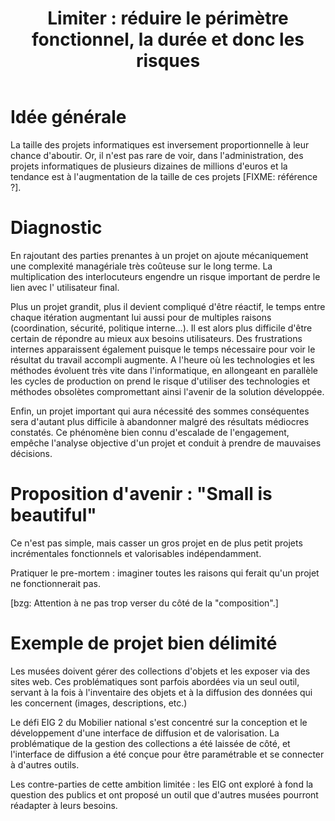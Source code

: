 #+title: Limiter : réduire le périmètre fonctionnel, la durée et donc les risques

* Idée générale 

La taille des projets informatiques est inversement proportionnelle à
leur chance d'aboutir. Or, il n'est pas rare de voir, dans
l'administration, des projets informatiques de plusieurs dizaines de
millions d'euros et la tendance est à l'augmentation de la taille de
ces projets [FIXME: référence ?].

* Diagnostic

En rajoutant des parties prenantes à un projet on ajoute mécaniquement
une complexité managériale très coûteuse sur le long terme. La
multiplication des interlocuteurs engendre un risque important de
perdre le lien avec l' utilisateur final.

Plus un projet grandit, plus il devient compliqué d'être réactif, le
temps entre chaque itération augmentant lui aussi pour de multiples
raisons (coordination, sécurité, politique interne...). Il est alors
plus difficile d'être certain de répondre au mieux aux besoins
utilisateurs. Des frustrations internes apparaissent également puisque
le temps nécessaire pour voir le résultat du travail accompli
augmente.  A l'heure où les technologies et les méthodes évoluent très
vite dans l'informatique, en allongeant en parallèle les cycles de
production on prend le risque d'utiliser des technologies et méthodes
obsolètes compromettant ainsi l'avenir de la solution développée.

Enfin, un projet important qui aura nécessité des sommes conséquentes
sera d'autant plus difficile à abandonner malgré des résultats
médiocres constatés.  Ce phénomène bien connu d'escalade de
l'engagement, empêche l'analyse objective d'un projet et conduit à
prendre de mauvaises décisions.

* Proposition d'avenir : "Small is beautiful"

Ce n'est pas simple, mais casser un gros projet en de plus petit
projets incrémentales fonctionnels et valorisables indépendamment.

Pratiquer le pre-mortem : imaginer toutes les raisons qui ferait qu'un
projet ne fonctionnerait pas.

[bzg: Attention à ne pas trop verser du côté de la "composition".]

* Exemple de projet bien délimité

Les musées doivent gérer des collections d'objets et les exposer via
des sites web.  Ces problématiques sont parfois abordées via un seul
outil, servant à la fois à l'inventaire des objets et à la diffusion
des données qui les concernent (images, descriptions, etc.)

Le défi EIG 2 du Mobilier national s'est concentré sur la conception
et le développement d'une interface de diffusion et de valorisation.
La problématique de la gestion des collections a été laissée de côté,
et l'interface de diffusion a été conçue pour être paramétrable et se
connecter à d'autres outils.

Les contre-parties de cette ambition limitée : les EIG ont exploré à
fond la question des publics et ont proposé un outil que d'autres
musées pourront réadapter à leurs besoins.
